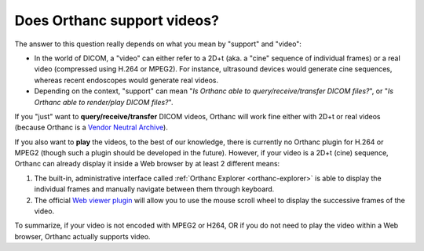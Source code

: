 Does Orthanc support videos?
============================

The answer to this question really depends on what you mean by
"support" and "video":

* In the world of DICOM, a "video" can either refer to a 2D+t (aka. a
  "cine" sequence of individual frames) or a real video (compressed
  using H.264 or MPEG2). For instance, ultrasound devices would
  generate cine sequences, whereas recent endoscopes would generate
  real videos.
* Depending on the context, "support" can mean "*Is Orthanc able to
  query/receive/transfer DICOM files?*", or "*Is Orthanc able to
  render/play DICOM files?*".

If you "just" want to **query/receive/transfer** DICOM videos, Orthanc
will work fine either with 2D+t or real videos (because Orthanc is a
`Vendor Neutral Archive
<https://en.wikipedia.org/wiki/Vendor_Neutral_Archive>`__).

If you also want to **play** the videos, to the best of our knowledge,
there is currently no Orthanc plugin for H.264 or MPEG2 (though such a
plugin should be developed in the future). However, if your video is a
2D+t (cine) sequence, Orthanc can already display it inside a Web
browser by at least 2 different means:

1. The built-in, administrative interface called :ref:`Orthanc
   Explorer <orthanc-explorer>` is able to display the individual
   frames and manually navigate between them through keyboard.
2. The official `Web viewer plugin
   <http://www.orthanc-server.com/static.php?page=web-viewer>`__ will
   allow you to use the mouse scroll wheel to display the successive
   frames of the video.

To summarize, if your video is not encoded with MPEG2 or H264, OR if
you do not need to play the video within a Web browser, Orthanc
actually supports video.
